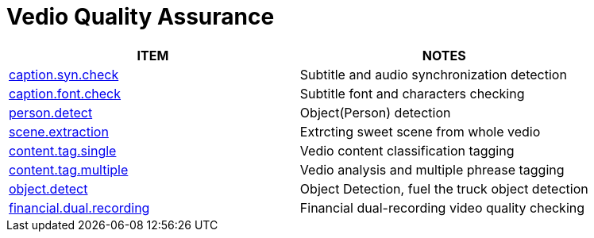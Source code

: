 = Vedio Quality Assurance 
:toc: manual

[options="Vedio Quality Assurance"]
|===
|ITEM | NOTES

|link:caption.syn.check[caption.syn.check]               |Subtitle and audio synchronization detection
|link:caption.font.check[caption.font.check]             |Subtitle font and characters checking
|link:person.detect[person.detect]                       |Object(Person) detection
|link:scene.extraction[scene.extraction]                 |Extrcting sweet scene from whole vedio
|link:content.tag.single[content.tag.single]             |Vedio content classification tagging 
|link:content.tag.multiple[content.tag.multiple]         |Vedio analysis and multiple phrease tagging
|link:object.detect[object.detect]                       |Object Detection, fuel the truck object detection
|link:financial.dual.recording[financial.dual.recording] |Financial dual-recording video quality checking 

|===

